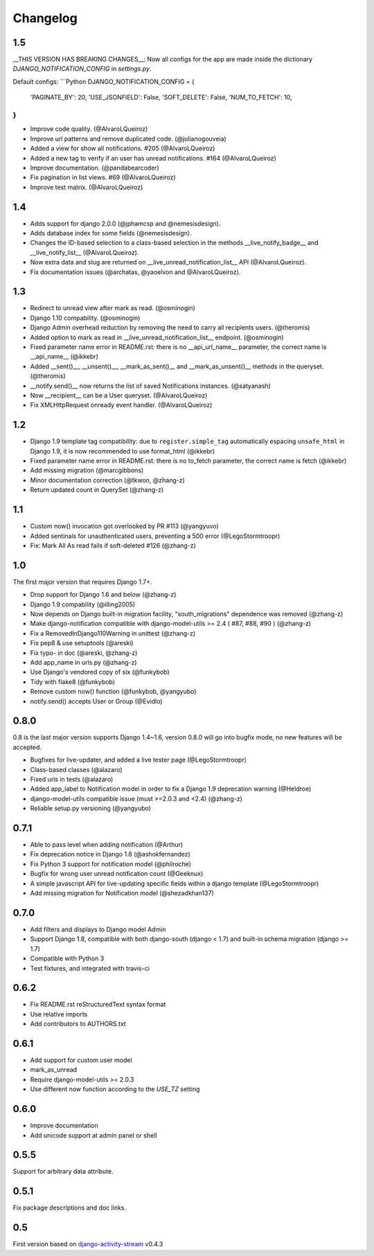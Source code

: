 Changelog
=========

1.5
----
__THIS VERSION HAS BREAKING CHANGES__:
Now all configs for the app are made inside the dictionary *DJANGO_NOTIFICATION_CONFIG* in *settings.py*.

Default configs:
```Python
DJANGO_NOTIFICATION_CONFIG = {
    'PAGINATE_BY': 20,
    'USE_JSONFIELD': False,
    'SOFT_DELETE': False,
    'NUM_TO_FETCH': 10,
}
```

- Improve code quality. (@AlvaroLQueiroz)
- Improve url patterns and remove duplicated code. (@julianogouveia)
- Added a view for show all notifications. #205 (@AlvaroLQueiroz)
- Added a new tag to verify if an user has unread notifications. #164 (@AlvaroLQueiroz)
- Improve documentation. (@pandabearcoder)
- Fix pagination in list views. #69 (@AlvaroLQueiroz)
- Improve test matrix. (@AlvaroLQueiroz)

1.4
----

- Adds support for django 2.0.0 (@jphamcsp and @nemesisdesign).
- Adds database index for some fields (@nemesisdesign).
- Changes the ID-based selection to a class-based selection in the methods __live_notify_badge__ and __live_notify_list__ (@AlvaroLQueiroz).
- Now extra data and slug are returned on __live_unread_notification_list__ API (@AlvaroLQueiroz).
- Fix documentation issues (@archatas, @yaoelvon and @AlvaroLQueiroz).

1.3
-----

- Redirect to unread view after mark as read. (@osminogin)
- Django 1.10 compability. (@osminogin)
- Django Admin overhead reduction by removing the need to carry all recipients users. (@theromis)
- Added option to mark as read in __live_unread_notification_list__ endpoint. (@osminogin)
- Fixed parameter name error in README.rst: there is no __api_url_name__ parameter, the correct name is __api_name__ (@ikkebr)
- Added __sent()__, __unsent()__, __mark_as_sent()__ and __mark_as_unsent()__ methods in the queryset. (@theromis)
- __notify.send()__ now returns the list of saved Notifications instances. (@satyanash)
- Now __recipient__ can be a User queryset. (@AlvaroLQueiroz)
- Fix XMLHttpRequest onready event handler. (@AlvaroLQueiroz)

1.2
-----

- Django 1.9 template tag compatibility: due to ``register.simple_tag`` automatically espacing ``unsafe_html`` in Django 1.9, it is now recommended to use format_html (@ikkebr)
- Fixed parameter name error in README.rst: there is no to_fetch parameter, the correct name is fetch (@ikkebr)
- Add missing migration (@marcgibbons)
- Minor documentation correction (@tkwon, @zhang-z)
- Return updated count in QuerySet (@zhang-z)

1.1
-----

- Custom now() invocation got overlooked by PR #113 (@yangyuvo)
- Added sentinals for unauthenticated users, preventing a 500 error (@LegoStormtroopr)
- Fix: Mark All As read fails if soft-deleted #126 (@zhang-z)

1.0
-----

The first major version that requires Django 1.7+.

- Drop support for Django 1.6 and below (@zhang-z)
- Django 1.9 compability (@illing2005)
- Now depends on Django built-in migration facility, "south_migrations" dependence was removed (@zhang-z)
- Make django-notification compatible with django-model-utils >= 2.4 ( #87, #88, #90 ) (@zhang-z)
- Fix a RemovedInDjango110Warning in unittest (@zhang-z)
- Fix pep8 & use setuptools (@areski)
- Fix typo- in doc (@areski, @zhang-z)
- Add app_name in urls.py (@zhang-z)
- Use Django's vendored copy of six (@funkybob)
- Tidy with flake8 (@funkybob)
- Remove custom now() function (@funkybob, @yangyubo)
- notify.send() accepts User or Group (@Evidlo)

0.8.0
-----

0.8 is the last major version supports Django 1.4~1.6, version 0.8.0 will go into bugfix mode, no new features will be accepted.

- Bugfixes for live-updater, and added a live tester page (@LegoStormtroopr)
- Class-based classes (@alazaro)
- Fixed urls in tests (@alazaro)
- Added app_label to Notification model in order to fix a Django 1.9 deprecation warning (@Heldroe)
- django-model-utils compatible issue (must >=2.0.3 and <2.4) (@zhang-z)
- Reliable setup.py versioning (@yangyubo)

0.7.1
-----

- Able to pass level when adding notification (@Arthur)
- Fix deprecation notice in Django 1.8 (@ashokfernandez)
- Fix Python 3 support for notification model (@philroche)
- Bugfix for wrong user unread notification count (@Geeknux)
- A simple javascript API for live-updating specific fields within a django template (@LegoStormtroopr)
- Add missing migration for Notification model (@shezadkhan137)

0.7.0
-----

- Add filters and displays to Django model Admin
- Support Django 1.8, compatible with both django-south (django < 1.7) and built-in schema migration (django >= 1.7)
- Compatible with Python 3
- Test fixtures, and integrated with travis-ci

0.6.2
-----

- Fix README.rst reStructuredText syntax format
- Use relative imports
- Add contributors to AUTHORS.txt

0.6.1
-----

- Add support for custom user model
- mark_as_unread
- Require django-model-utils >= 2.0.3
- Use different `now` function according to the `USE_TZ` setting

0.6.0
-----

- Improve documentation
- Add unicode support at admin panel or shell

0.5.5
-----

Support for arbitrary data attribute.

0.5.1
-----

Fix package descriptions and doc links.

0.5
---

First version based on `django-activity-stream <https://github.com/justquick/django-activity-stream>`_ v0.4.3
